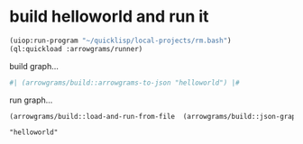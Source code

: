 * build helloworld and run it
#+name: runner
#+begin_src lisp :results output
  (uiop:run-program "~/quicklisp/local-projects/rm.bash")
  (ql:quickload :arrowgrams/runner)
#+end_src

build graph...
#+name: runner
#+begin_src lisp :results output
  #| (arrowgrams/build::arrowgrams-to-json "helloworld") |#
#+end_src

run graph...
#+name: runner
#+begin_src lisp :results output
(arrowgrams/build::load-and-run-from-file  (arrowgrams/build::json-graph-path "testhw"))
#+end_src


#+RESULTS: runner
: "helloworld"


